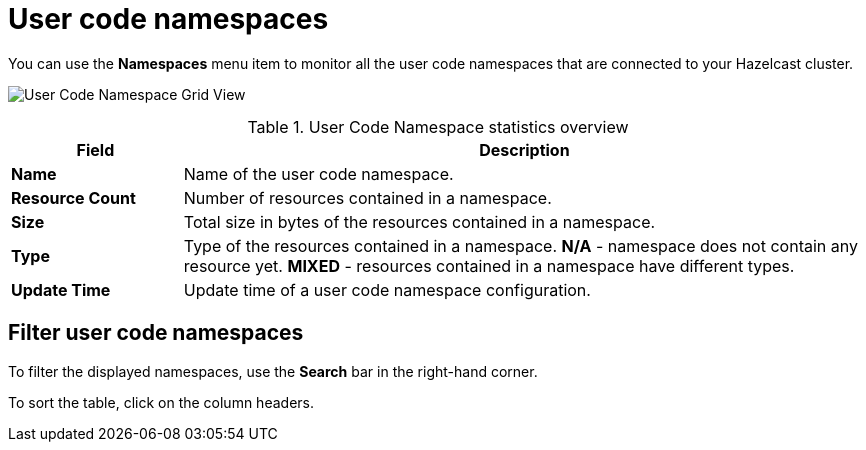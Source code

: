 = User code namespaces
:description: pass:q[You can use the *Namespaces* menu item to monitor all the user code namespaces that are connected to your Hazelcast cluster.]
:page-aliases: ROOT:namespaces.adoc

{description}

image:ROOT:NamespaceGridView.png[User Code Namespace Grid View]

.User Code Namespace statistics overview
[cols="20%s,80%a"]
|===
|Field|Description

|Name
|Name of the user code namespace.

|Resource Count
|Number of resources contained in a namespace.

|Size
|Total size in bytes of the resources contained in a namespace.

|Type
|Type of the resources contained in a namespace. *N/A* - namespace does not contain any resource yet. *MIXED* - resources contained in a namespace have different types.

|Update Time
|Update time of a user code namespace configuration.
|===

== Filter user code namespaces

To filter the displayed namespaces, use the *Search* bar in the right-hand corner.

To sort the table, click on the column headers.
